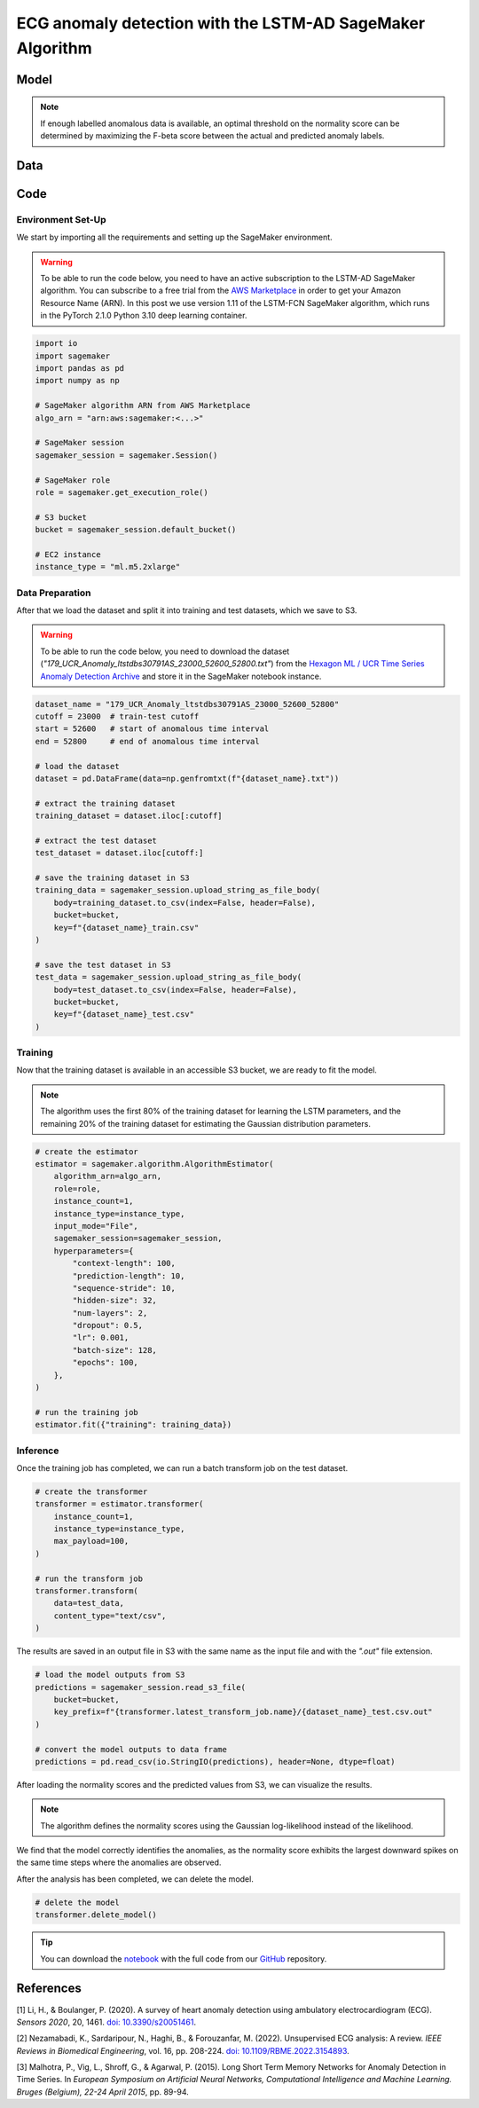 .. meta::
   :thumbnail: https://fg-research.com/_static/thumbnail.png
   :description: ECG anomaly detection with the LSTM-AD SageMaker Algorithm
   :keywords: Amazon SageMaker, Time Series, LSTM, Anomaly Detection

######################################################################################
ECG anomaly detection with the LSTM-AD SageMaker Algorithm
######################################################################################

.. raw:: html

    <p>
    Anomaly detection in electrocardiogram (ECG) signals is crucial for early diagnosis
    and treatment of cardiovascular diseases. With the development of wearable ECG sensors,
    it has become possible to monitor a patient's heart condition continuously and in real
    time. However, it is impracticable for healthcare professional to manually review such
    a large amount of data. Machine learning algorithms can automate the process of
    ECG analysis, reducing the need for manual inspection by healthcare professionals.
    </p>

    <p>
    Different supervised and unsupervised machine learning algorithms have been studied
    in the literature on ECG anomaly detection <a href="#references">[1]</a>, <a href="#references">[2]</a>.
    In this post, we will focus on the
    <a href="https://www.esann.org/sites/default/files/proceedings/legacy/es2015-56.pdf" target="_blank">
    Long Short-Term Memory Network for Anomaly Detection (LSTM-AD)</a> <a href="#references">[3]</a>,
    a standard deep learning framework for detecting anomalies in time series data.
    We will demonstrate how to use our Amazon SageMaker implementation of the LSTM-AD model, the
    <a href="https://fg-research.com/algorithms/time-series-anomaly-detection/index.html#lstm-ad-sagemaker-algorithm"
    target="_blank">LSTM-AD SageMaker algorithm</a>,
    for detecting anomalies in an ECG trace.
    </p>

******************************************
Model
******************************************
.. raw:: html

    <p>
    The LSTM-AD model predicts the future values of the time series with a stacked LSTM model.
    The model parameters are learned on a training set containing only normal data (i.e. without anomalies)
    by minimizing the Mean Squared Error (MSE) between the actual and predicted values of the time series.
    </p>

    <p>
    After the model has been trained, a Gaussian distribution is fitted to the model’s prediction errors
    on an independent validation set (also without anomalies) using Maximum Likelihood Estimation (MLE).
    </p>

    <p>
    At inference time, the model predicts the values of the time series (which can now include anomalies)
    at each time step, and calculates the likelihood of the model’s prediction errors under the fitted
    Gaussian distribution.
    The computed Gaussian likelihood is then used as a normality score: the lower the Gaussian
    likelihood at a given a time step, the more likely the time step is to be an anomaly.
    </p>

.. note::

    If enough labelled anomalous data is available, an optimal threshold on the normality score can be determined
    by maximizing the F-beta score between the actual and predicted anomaly labels.

******************************************
Data
******************************************
.. raw:: html

    <p>
    We use dataset number 179 from the <a href="https://www.cs.ucr.edu/~eamonn/time_series_data_2018/"
    target="_blank">Hexagon ML / UCR Time Series Anomaly Detection Archive</a>.
    The dataset includes a single time series representing a human subject ECG trace sourced from
    record <i>s30791</i> in the <a href="https://physionet.org/content/ltstdb/1.0.0/" target="_blank">
    Long Term ST Database (LTST DB)</a>. The length of the time series is 55,000
    observations. The first 23,000 observations are included in the training set, while the remaining
    32,000 observations are included in the test set. The training set contains only normal data,
    while the test set contains an anomalous heartbeat between observations 52,600 and 52,800.
    </p>

.. raw:: html

    <img
        id="lstm-ad-ecg-anomaly-detection-dataset"
        class="blog-post-image"
        alt="Hexagon ML / UCR dataset N°179 (combined training and test sets)"
        src=https://fg-research-blog.s3.eu-west-1.amazonaws.com/ecg-anomaly-detection/data_light.png
    />

    <p class="blog-post-image-caption">Hexagon ML / UCR dataset N°179 (combined training and test sets).</p>


******************************************
Code
******************************************

==========================================
Environment Set-Up
==========================================

We start by importing all the requirements and setting up the SageMaker environment.

.. warning::

    To be able to run the code below, you need to have an active subscription to the LSTM-AD SageMaker algorithm.
    You can subscribe to a free trial from the `AWS Marketplace <https://aws.amazon.com/marketplace/pp/prodview-4pbvedtnnlphw>`__
    in order to get your Amazon Resource Name (ARN). In this post we use version 1.11 of the LSTM-FCN SageMaker algorithm,
    which runs in the PyTorch 2.1.0 Python 3.10 deep learning container.

.. code::

    import io
    import sagemaker
    import pandas as pd
    import numpy as np

    # SageMaker algorithm ARN from AWS Marketplace
    algo_arn = "arn:aws:sagemaker:<...>"

    # SageMaker session
    sagemaker_session = sagemaker.Session()

    # SageMaker role
    role = sagemaker.get_execution_role()

    # S3 bucket
    bucket = sagemaker_session.default_bucket()

    # EC2 instance
    instance_type = "ml.m5.2xlarge"

==========================================
Data Preparation
==========================================

After that we load the dataset and split it into training and test datasets, which we save to S3.

.. warning::

    To be able to run the code below, you need to download the dataset (`"179_UCR_Anomaly_ltstdbs30791AS_23000_52600_52800.txt"`)
    from the `Hexagon ML / UCR Time Series Anomaly Detection Archive <https://www.cs.ucr.edu/~eamonn/time_series_data_2018/>`__
    and store it in the SageMaker notebook instance.

.. code::

    dataset_name = "179_UCR_Anomaly_ltstdbs30791AS_23000_52600_52800"
    cutoff = 23000  # train-test cutoff
    start = 52600   # start of anomalous time interval
    end = 52800     # end of anomalous time interval

    # load the dataset
    dataset = pd.DataFrame(data=np.genfromtxt(f"{dataset_name}.txt"))

    # extract the training dataset
    training_dataset = dataset.iloc[:cutoff]

    # extract the test dataset
    test_dataset = dataset.iloc[cutoff:]

    # save the training dataset in S3
    training_data = sagemaker_session.upload_string_as_file_body(
        body=training_dataset.to_csv(index=False, header=False),
        bucket=bucket,
        key=f"{dataset_name}_train.csv"
    )

    # save the test dataset in S3
    test_data = sagemaker_session.upload_string_as_file_body(
        body=test_dataset.to_csv(index=False, header=False),
        bucket=bucket,
        key=f"{dataset_name}_test.csv"
    )

==========================================
Training
==========================================

Now that the training dataset is available in an accessible S3 bucket, we are ready to fit the model.

.. note::

   The algorithm uses the first 80% of the training dataset for learning
   the LSTM parameters, and the remaining 20% of the training dataset
   for estimating the Gaussian distribution parameters.

.. code::

    # create the estimator
    estimator = sagemaker.algorithm.AlgorithmEstimator(
        algorithm_arn=algo_arn,
        role=role,
        instance_count=1,
        instance_type=instance_type,
        input_mode="File",
        sagemaker_session=sagemaker_session,
        hyperparameters={
            "context-length": 100,
            "prediction-length": 10,
            "sequence-stride": 10,
            "hidden-size": 32,
            "num-layers": 2,
            "dropout": 0.5,
            "lr": 0.001,
            "batch-size": 128,
            "epochs": 100,
        },
    )

    # run the training job
    estimator.fit({"training": training_data})

==========================================
Inference
==========================================

Once the training job has completed, we can run a batch transform job on the test dataset.

.. code::

    # create the transformer
    transformer = estimator.transformer(
        instance_count=1,
        instance_type=instance_type,
        max_payload=100,
    )

    # run the transform job
    transformer.transform(
        data=test_data,
        content_type="text/csv",
    )

The results are saved in an output file in S3 with the same name as the input file and with the `".out"` file extension.

.. code::

    # load the model outputs from S3
    predictions = sagemaker_session.read_s3_file(
        bucket=bucket,
        key_prefix=f"{transformer.latest_transform_job.name}/{dataset_name}_test.csv.out"
    )

    # convert the model outputs to data frame
    predictions = pd.read_csv(io.StringIO(predictions), header=None, dtype=float)

After loading the normality scores and the predicted values from S3, we can visualize the results.

.. note::

    The algorithm defines the normality scores using the Gaussian log-likelihood instead of the likelihood.

.. raw:: html

    <img
        id="lstm-ad-ecg-anomaly-detection-results"
        class="blog-post-image"
        alt="Results on Hexagon ML / UCR dataset №179 (test set)"
        src=https://fg-research-blog.s3.eu-west-1.amazonaws.com/ecg-anomaly-detection/results_light.png
    />

    <p class="blog-post-image-caption">Results on Hexagon ML / UCR dataset №179 (test set).</p>

We find that the model correctly identifies the anomalies, as the normality score exhibits the largest
downward spikes on the same time steps where the anomalies are observed.

After the analysis has been completed, we can delete the model.

.. code:: python

    # delete the model
    transformer.delete_model()

.. tip::

    You can download the
    `notebook <https://github.com/fg-research/lstm-ad-sagemaker/blob/master/examples/179_UCR_Anomaly_ltstdbs30791AS_23000_52600_52800.ipynb>`__
    with the full code from our
    `GitHub <https://github.com/fg-research/lstm-ad-sagemaker>`__
    repository.

******************************************
References
******************************************

[1] Li, H., & Boulanger, P. (2020).
A survey of heart anomaly detection using ambulatory electrocardiogram (ECG).
*Sensors 2020*, 20, 1461.
`doi: 10.3390/s20051461 <https://doi.org/10.3390/s20051461>`__.

[2] Nezamabadi, K., Sardaripour, N., Haghi, B., & Forouzanfar, M. (2022).
Unsupervised ECG analysis: A review.
*IEEE Reviews in Biomedical Engineering*, vol. 16, pp. 208-224.
`doi: 10.1109/RBME.2022.3154893 <https://doi.org/10.1109/RBME.2022.3154893.>`__.

[3] Malhotra, P., Vig, L., Shroff, G., & Agarwal, P. (2015).
Long Short Term Memory Networks for Anomaly Detection in Time Series.
In *European Symposium on Artificial Neural Networks, Computational Intelligence
and Machine Learning. Bruges (Belgium), 22-24 April 2015*, pp. 89-94.
